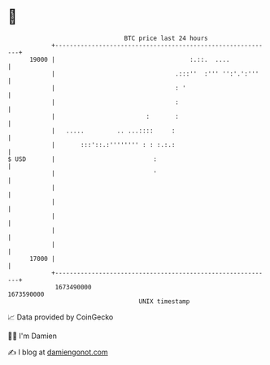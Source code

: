 * 👋

#+begin_example
                                   BTC price last 24 hours                    
               +------------------------------------------------------------+ 
         19000 |                                     :.::.  ....            | 
               |                                 .:::''  :''' '':'.':'''    | 
               |                                 : '                        | 
               |                                 :                          | 
               |                         :       :                          | 
               |   .....         .. ...::::     :                           | 
               |       :::'::.:'''''''' : : :.:.:                           | 
   $ USD       |                           :                                | 
               |                           '                                | 
               |                                                            | 
               |                                                            | 
               |                                                            | 
               |                                                            | 
               |                                                            | 
         17000 |                                                            | 
               +------------------------------------------------------------+ 
                1673490000                                        1673590000  
                                       UNIX timestamp                         
#+end_example
📈 Data provided by CoinGecko

🧑‍💻 I'm Damien

✍️ I blog at [[https://www.damiengonot.com][damiengonot.com]]
